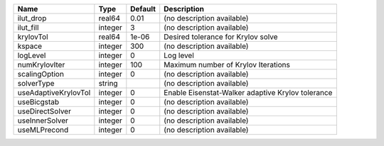 

==================== ======= ======= ================================================= 
Name                 Type    Default Description                                       
==================== ======= ======= ================================================= 
ilut_drop            real64  0.01    (no description available)                        
ilut_fill            integer 3       (no description available)                        
krylovTol            real64  1e-06   Desired tolerance for Krylov solve                
kspace               integer 300     (no description available)                        
logLevel             integer 0       Log level                                         
numKrylovIter        integer 100     Maximum number of Krylov Iterations               
scalingOption        integer 0       (no description available)                        
solverType           string          (no description available)                        
useAdaptiveKrylovTol integer 0       Enable Eisenstat-Walker adaptive Krylov tolerance 
useBicgstab          integer 0       (no description available)                        
useDirectSolver      integer 0       (no description available)                        
useInnerSolver       integer 0       (no description available)                        
useMLPrecond         integer 0       (no description available)                        
==================== ======= ======= ================================================= 


